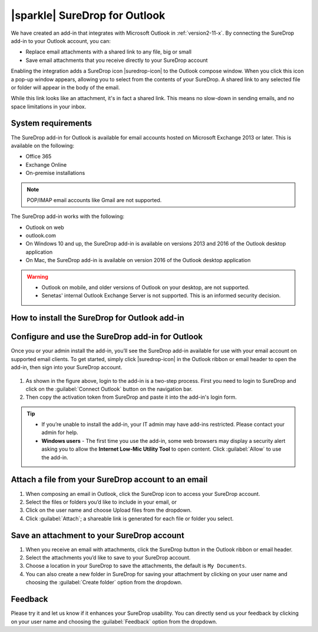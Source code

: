 .. _outlook:

|sparkle| SureDrop for Outlook
==============================

.. figure:: ../images/coming-soon.png
   :alt: Coming soon

We have created an add-in that integrates with Microsoft Outlook in :ref:`version2-11-x`. 
By connecting the SureDrop add-in to your Outlook account, you can:

- Replace email attachments with a shared link to any file, big or small
- Save email attachments that you receive directly to your SureDrop account

Enabling the integration adds a SureDrop icon |suredrop-icon| to the Outlook compose window. 
When you click this icon a pop-up window appears, allowing you to select from the contents 
of your SureDrop. A shared link to any selected file or folder will appear in the body of the email.

While this link looks like an attachment, it's in fact a shared link. This means no slow-down in 
sending emails, and no space limitations in your inbox.

System requirements
-------------------

The SureDrop add-in for Outlook is available for email accounts hosted on Microsoft Exchange 2013 
or later. This is available on the following:

- Office 365
- Exchange Online
- On-premise installations

.. Note::
    POP/IMAP email accounts like Gmail are not supported.

The SureDrop add-in works with the following:

- Outlook on web
- outlook.com
- On Windows 10 and up, the SureDrop add-in is available on versions 2013 and 2016 of the Outlook desktop application
- On Mac, the SureDrop add-in is available on version 2016 of the Outlook desktop application

.. Warning::
    - Outlook on mobile, and older versions of Outlook on your desktop, are not supported.
    - Senetas' internal Outlook Exchange Server is not supported. This is an informed security decision.

.. |loc| raw:: html

   <a href="https://docs.microsoft.com/en-us/office/dev/add-ins/outlook/sideload-outlook-add-ins-for-testing" target="_blank">
   Microsoft’s documentation for sideloading</a>

How to install the SureDrop for Outlook add-in
----------------------------------------------

.. tabs::

   .. tab:: Sideloading

        You can use sideloading to install an Outlook add-in for testing without having to first publish it in MS AppSource.
        Follow the detailed instructions testing the add-in from |loc|.
        
        You’ll now see SureDrop in your list of add-ins in your Outlook account.

   .. tab:: Microsoft AppSource (Coming Soon)

        We are in the process of publishing the add-in to Microsoft AppSource. Once that is completed, you’ll need 
        to install the SureDrop for Outlook add-in through Microsoft’s AppSource before you can use it.

        - Navigate to Microsoft’s AppSource listing for the Dropbox for Outlook add-in.
        - Click :guilabel:`GET IT NOW`
        - Enter your Microsoft account credentials.
        - Click :guilabel:`Continue`
        - Click :guilabel:`Add`
        - Make sure the correct email account is selected. Then, click :guilabel:`Continue`
        - You’ll be brought to your Outlook account. Click :guilabel:`Install`
        - Click :guilabel:`OK`

        You’ll now see SureDrop in your list of add-ins in your Outlook account.

Configure and use the SureDrop add-in for Outlook
-------------------------------------------------

Once you or your admin install the add-in, you’ll see the SureDrop add-in available for use with your email account 
on supported email clients. To get started, simply click |suredrop-icon| in the Outlook ribbon or email header to 
open the add-in, then sign into your SureDrop account.

.. figure:: ../images/2.11/OutlookLogin.png
   :alt: Login to Outlook add-in

#. As shown in the figure above, login to the add-in is a two-step process. First you need to login to SureDrop and
   click on the :guilabel:`Connect Outlook` button on the navigation bar. 
#. Then copy the activation token from SureDrop and paste it into the add-in's login form.

.. Tip::

    - If you’re unable to install the add-in, your IT admin may have add-ins restricted. Please contact your admin for help.
    - **Windows users** - The first time you use the add-in, some web browsers may display a security alert asking you to 
      allow the **Internet Low-Mic Utility Tool** to open content. Click :guilabel:`Allow` to use the add-in.

Attach a file from your SureDrop account to an email
----------------------------------------------------

#. When composing an email in Outlook, click the SureDrop icon to access your SureDrop account.
#. Select the files or folders you’d like to include in your email, or
#. Click on the user name and choose Upload files from the dropdown.
#. Click :guilabel:`Attach`; a shareable link is generated for each file or folder you select.

.. figure:: ../images/2.11/Attach.png
   :alt: Attach

Save an attachment to your SureDrop account
-------------------------------------------

#. When you receive an email with attachments, click the SureDrop button in the Outlook ribbon or email header.
#. Select the attachments you’d like to save to your SureDrop account.
#. Choose a location in your SureDrop to save the attachments, the default is ``My Documents``.
#. You can also create a new folder in SureDrop for saving your attachment by clicking on your user name 
   and choosing the :guilabel:`Create folder` option from the dropdown.

.. figure:: ../images/2.11/Save.png
   :alt: Save

Feedback
--------

Please try it and let us know if it enhances your SureDrop usability. You can directly send us your feedback by
clicking on your user name and choosing the :guilabel:`Feedback` option from the dropdown.
